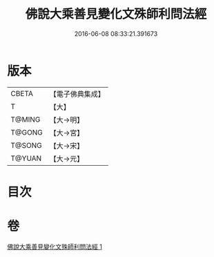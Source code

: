 #+TITLE: 佛說大乘善見變化文殊師利問法經 
#+DATE: 2016-06-08 08:33:21.391673

* 版本
 |     CBETA|【電子佛典集成】|
 |         T|【大】     |
 |    T@MING|【大→明】   |
 |    T@GONG|【大→宮】   |
 |    T@SONG|【大→宋】   |
 |    T@YUAN|【大→元】   |

* 目次

* 卷
[[file:KR6i0073_001.txt][佛說大乘善見變化文殊師利問法經 1]]

